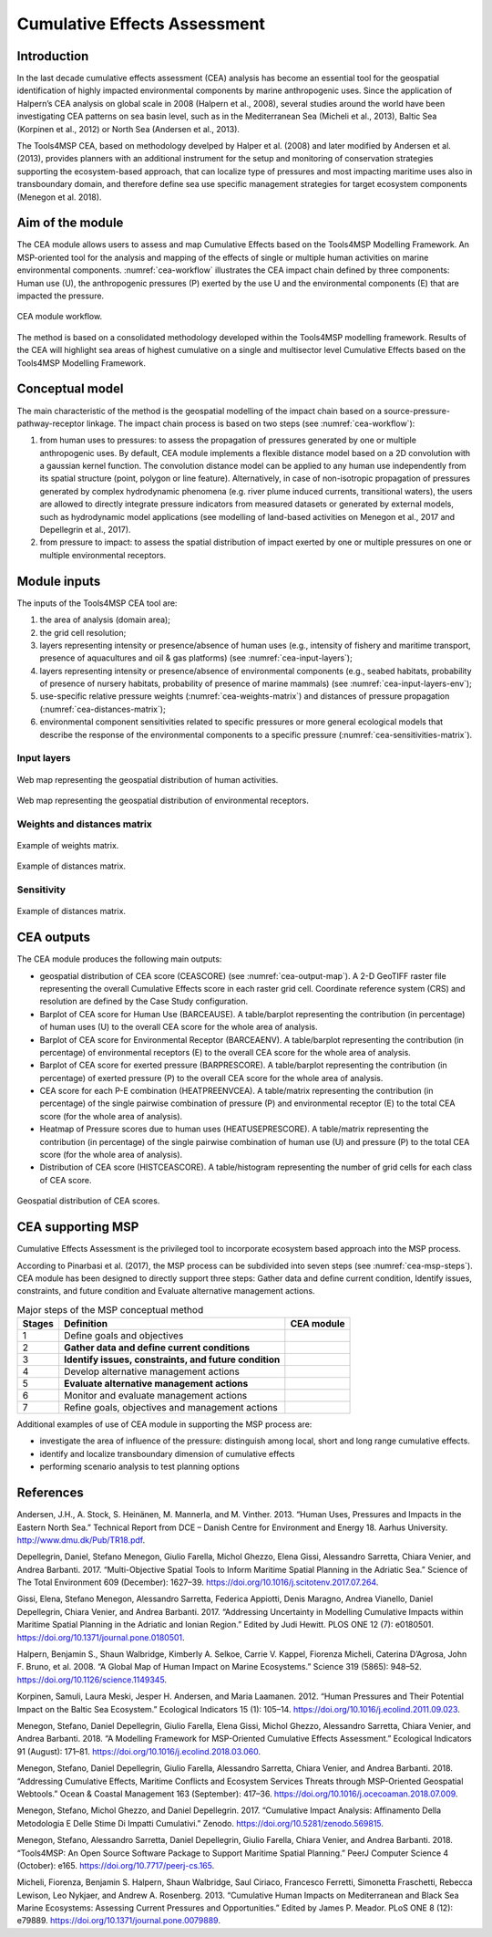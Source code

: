 Cumulative Effects Assessment
=============================

Introduction
------------
In the last decade cumulative effects assessment (CEA) analysis has become an essential tool for the geospatial
identification of highly impacted environmental components by marine anthropogenic uses. Since the application
of Halpern’s CEA analysis on global scale in 2008 (Halpern et al., 2008), several studies around the world have
been investigating CEA patterns on sea basin level, such as in the Mediterranean Sea (Micheli et al., 2013),
Baltic Sea (Korpinen et al., 2012) or North Sea (Andersen et al., 2013).

The Tools4MSP CEA, based on methodology develped by Halper et al. (2008) and later modified by
Andersen et al. (2013), provides planners with an additional instrument for the setup and monitoring of
conservation strategies supporting the ecosystem-based approach, that can localize type of pressures and most
impacting maritime uses also in transboundary domain, and therefore define sea use specific management strategies
for target ecosystem components (Menegon et al. 2018).

Aim of the module
-----------------

The CEA module allows users to assess and map Cumulative Effects based on the Tools4MSP Modelling Framework. An
MSP-oriented tool for the analysis and mapping of the effects of single or multiple human activities on marine
environmental components. :numref:`cea-workflow` illustrates the CEA impact chain defined by three components:
Human use (U), the anthropogenic pressures (P) exerted by the use U and the environmental components (E) that are
impacted the pressure.

.. figure:: images/cea_workflow.png
   :alt: CEA module workflow.
   :width: 60%
   :align: center
   :name: cea-workflow

   CEA module workflow.

The method is based on a consolidated methodology developed within the Tools4MSP modelling framework. Results of the
CEA will highlight sea areas of highest cumulative on a single and multisector level Cumulative Effects based on the
Tools4MSP Modelling Framework.


Conceptual model
----------------

The main characteristic of the method is the geospatial modelling of the impact chain based on a
source-pressure-pathway-receptor linkage. The impact chain process is based on two steps
(see :numref:`cea-workflow`):

1. from human uses to pressures: to assess the propagation of pressures generated by one or multiple
   anthropogenic uses. By default, CEA module implements a flexible distance model based on a 2D convolution with
   a gaussian kernel function. The convolution distance model can be applied to any human use independently from its
   spatial structure (point, polygon or line feature). Alternatively, in case of non-isotropic propagation of
   pressures generated by complex hydrodynamic phenomena (e.g. river plume induced currents, transitional waters),
   the users are allowed to directly integrate pressure indicators from measured datasets or generated by external
   models, such as hydrodynamic model applications (see modelling of land-based activities on Menegon et al., 2017
   and Depellegrin et al., 2017).

2. from pressure to impact: to assess the spatial distribution of impact exerted by one or multiple
   pressures on one or multiple environmental receptors.

.. _cea-module-inputs:

Module inputs
-------------

The inputs of the Tools4MSP CEA tool are:

1. the area of analysis (domain area);
2. the grid cell resolution;
3. layers representing intensity or presence/absence of human uses
   (e.g., intensity of fishery and maritime transport, presence of aquacultures and oil & gas platforms)
   (see :numref:`cea-input-layers`);
4. layers representing intensity or presence/absence of environmental components
   (e.g., seabed habitats, probability of presence of nursery habitats, probability
   of presence of marine mammals) (see :numref:`cea-input-layers-env`);
5. use-specific relative pressure weights (:numref:`cea-weights-matrix`)
   and distances of pressure propagation (:numref:`cea-distances-matrix`);
6. environmental component sensitivities related to specific pressures or more general ecological
   models that describe the response of the environmental components to a specific pressure
   (:numref:`cea-sensitivities-matrix`).


Input layers
++++++++++++

.. figure:: images/cea_input_layers.png
   :alt: CEA imput layer uses
   :align: center
   :name: cea-input-layers
   :width: 75%

   Web map representing the geospatial distribution of human activities.

.. figure:: images/cea_input_layers_env.png
   :alt: CEA imput layer envs
   :align: center
   :name: cea-input-layers-env
   :width: 75%

   Web map representing the geospatial distribution of environmental receptors.

Weights and distances matrix
++++++++++++++++++++++++++++

.. figure:: images/cea_weights_matrix.png
   :alt: Weights matrix for pressures combination
   :align: center
   :name: cea-weights-matrix
   :width: 75%

   Example of weights matrix.


.. figure:: images/cea_distances_matrix.png
   :alt: Distances matrix for pressures spread
   :align: center
   :name: cea-distances-matrix
   :width: 75%

   Example of distances matrix.


Sensitivity
++++++++++++++++++


.. Impact extent: [0, 3]
   Impact level: [0, 3]
   Recovery time: [0, 4]
   Confidence: [0, 1]

.. figure:: images/cea_sensitivities_matrix.png
   :alt: Sensitivities matrix
   :align: center
   :name: cea-sensitivities-matrix
   :width: 75%

   Example of distances matrix.


CEA outputs
-----------

The CEA module produces the following main outputs:

- geospatial distribution of CEA score (CEASCORE) (see :numref:`cea-output-map`).
  A 2-D GeoTIFF raster file representing the overall Cumulative Effects score in
  each raster grid cell. Coordinate reference system (CRS) and resolution are defined
  by the Case Study configuration.

- Barplot of CEA score for Human Use (BARCEAUSE). A table/barplot representing
  the contribution (in percentage) of human uses (U) to the overall CEA score for the whole area of analysis.

- Barplot of CEA score for Environmental Receptor (BARCEAENV). A table/barplot representing
  the contribution (in percentage) of environmental receptors (E) to the overall CEA score
  for the whole area of analysis.

- Barplot of CEA score for exerted pressure (BARPRESCORE). A table/barplot representing
  the contribution (in percentage) of exerted pressure (P) to the overall CEA score
  for the whole area of analysis.

- CEA score for each P-E combination (HEATPREENVCEA). A table/matrix representing
  the contribution (in percentage) of the single pairwise combination of pressure (P) and environmental
  receptor (E) to the total CEA score (for the whole area of analysis).

- Heatmap of Pressure scores due to human uses (HEATUSEPRESCORE). A table/matrix representing
  the contribution (in percentage) of the single pairwise combination of human use (U) and pressure (P)
  to the total CEA score (for the whole area of analysis).

- Distribution of CEA score (HISTCEASCORE). A table/histogram representing the number of grid cells for each
  class of CEA score.


.. figure:: images/cea_output_map.png
   :alt: Geospatial distribution of CEA scores
   :align: center
   :name: cea-output-map

   Geospatial distribution of CEA scores.



CEA supporting MSP
------------------

Cumulative Effects Assessment is the privileged tool to incorporate ecosystem based approach into the MSP process.

According to Pinarbasi et al. (2017), the MSP process can be subdivided into seven steps
(see :numref:`cea-msp-steps`). CEA module has been designed to directly support three steps:
Gather data and define current condition, Identify issues, constraints, and future condition and
Evaluate alternative management actions.

.. |logo_check| image:: ../../images/check_circle.png
   :scale: 75%


.. table:: Major steps of the MSP conceptual method
   :widths: auto
   :name: cea-msp-steps

   +--------+--------------------------------------------------------+--------------+
   | Stages |  Definition                                            | CEA module   |
   +========+========================================================+==============+
   | 1      | Define goals and objectives                            |              |
   +--------+--------------------------------------------------------+--------------+
   | 2      | **Gather data and define current conditions**          | |logo_check| |
   +--------+--------------------------------------------------------+--------------+
   | 3      | **Identify issues, constraints, and future condition** | |logo_check| |
   +--------+--------------------------------------------------------+--------------+
   | 4      | Develop alternative management actions                 |              |
   +--------+--------------------------------------------------------+--------------+
   | 5      | **Evaluate alternative management actions**            | |logo_check| |
   +--------+--------------------------------------------------------+--------------+
   | 6      | Monitor and evaluate management actions                |              |
   +--------+--------------------------------------------------------+--------------+
   | 7      | Refine goals, objectives and management actions        |              |
   +--------+--------------------------------------------------------+--------------+


Additional examples of use of CEA module in supporting the MSP process are:

* investigate the area of influence of the pressure: distinguish among local, short and long range cumulative effects.
* identify and localize transboundary dimension of cumulative effects
* performing scenario analysis to test planning options




References
----------

Andersen, J.H., A. Stock, S. Heinänen, M. Mannerla, and M. Vinther. 2013. “Human Uses, Pressures and Impacts in the Eastern North Sea.” Technical Report from DCE – Danish Centre for Environment and Energy 18. Aarhus University. http://www.dmu.dk/Pub/TR18.pdf.

Depellegrin, Daniel, Stefano Menegon, Giulio Farella, Michol Ghezzo, Elena Gissi, Alessandro Sarretta, Chiara Venier,
and Andrea Barbanti. 2017. “Multi-Objective Spatial Tools to Inform Maritime Spatial Planning in the Adriatic Sea.”
Science of The Total Environment 609 (December): 1627–39. https://doi.org/10.1016/j.scitotenv.2017.07.264.

Gissi, Elena, Stefano Menegon, Alessandro Sarretta, Federica Appiotti, Denis Maragno, Andrea Vianello, Daniel
Depellegrin, Chiara Venier, and Andrea Barbanti. 2017. “Addressing Uncertainty in Modelling Cumulative Impacts within
Maritime Spatial Planning in the Adriatic and Ionian Region.” Edited by Judi Hewitt. PLOS ONE 12 (7): e0180501.
https://doi.org/10.1371/journal.pone.0180501.

Halpern, Benjamin S., Shaun Walbridge, Kimberly A. Selkoe, Carrie V. Kappel, Fiorenza Micheli, Caterina D’Agrosa, John F. Bruno, et al. 2008. “A Global Map of Human Impact on Marine Ecosystems.” Science 319 (5865): 948–52. https://doi.org/10.1126/science.1149345.

Korpinen, Samuli, Laura Meski, Jesper H. Andersen, and Maria Laamanen. 2012. “Human Pressures and Their Potential Impact on the Baltic Sea Ecosystem.” Ecological Indicators 15 (1): 105–14. https://doi.org/10.1016/j.ecolind.2011.09.023.

Menegon, Stefano, Daniel Depellegrin, Giulio Farella, Elena Gissi, Michol Ghezzo, Alessandro Sarretta, Chiara Venier,
and Andrea Barbanti. 2018. “A Modelling Framework for MSP-Oriented Cumulative Effects Assessment.” Ecological
Indicators 91 (August): 171–81. https://doi.org/10.1016/j.ecolind.2018.03.060.

Menegon, Stefano, Daniel Depellegrin, Giulio Farella, Alessandro Sarretta, Chiara Venier, and Andrea Barbanti. 2018.
“Addressing Cumulative Effects, Maritime Conflicts and Ecosystem Services Threats through MSP-Oriented Geospatial
Webtools.” Ocean & Coastal Management 163 (September): 417–36. https://doi.org/10.1016/j.ocecoaman.2018.07.009.

Menegon, Stefano, Michol Ghezzo, and Daniel Depellegrin. 2017. “Cumulative Impact Analysis: Affinamento Della
Metodologia E Delle Stime Di Impatti Cumulativi.” Zenodo. https://doi.org/10.5281/zenodo.569815.

Menegon, Stefano, Alessandro Sarretta, Daniel Depellegrin, Giulio Farella, Chiara Venier, and Andrea Barbanti. 2018.
“Tools4MSP: An Open Source Software Package to Support Maritime Spatial Planning.” PeerJ Computer Science 4 (October):
e165. https://doi.org/10.7717/peerj-cs.165.

Micheli, Fiorenza, Benjamin S. Halpern, Shaun Walbridge, Saul Ciriaco, Francesco Ferretti, Simonetta Fraschetti, Rebecca Lewison, Leo Nykjaer, and Andrew A. Rosenberg. 2013. “Cumulative Human Impacts on Mediterranean and Black Sea Marine Ecosystems: Assessing Current Pressures and Opportunities.” Edited by James P. Meador. PLoS ONE 8 (12): e79889. https://doi.org/10.1371/journal.pone.0079889.
